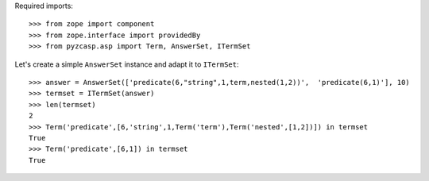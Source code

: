 Required imports::

    >>> from zope import component
    >>> from zope.interface import providedBy
    >>> from pyzcasp.asp import Term, AnswerSet, ITermSet

Let's create a simple ``AnswerSet`` instance and adapt it to ``ITermSet``::

    >>> answer = AnswerSet(['predicate(6,"string",1,term,nested(1,2))',  'predicate(6,1)'], 10)
    >>> termset = ITermSet(answer)
    >>> len(termset)
    2
    >>> Term('predicate',[6,'string',1,Term('term'),Term('nested',[1,2])]) in termset
    True
    >>> Term('predicate',[6,1]) in termset
    True
